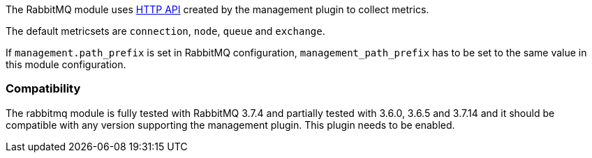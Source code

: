 The RabbitMQ module uses http://www.rabbitmq.com/management.html[HTTP API] created by the management plugin to collect metrics.

The default metricsets are `connection`, `node`, `queue` and `exchange`.

If `management.path_prefix` is set in RabbitMQ configuration, `management_path_prefix` has to be set to the same value in this module configuration.

[float]
=== Compatibility

The rabbitmq module is fully tested with RabbitMQ 3.7.4 and partially tested with 3.6.0, 3.6.5 and 3.7.14 and it should be compatible
with any version supporting the management plugin. This plugin needs to be
enabled.

